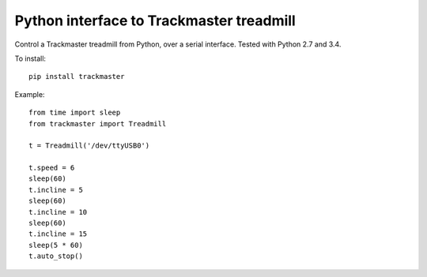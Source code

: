 Python interface to Trackmaster treadmill
=========================================

Control a Trackmaster treadmill from Python, over a serial interface.
Tested with Python 2.7 and 3.4.

To install::

    pip install trackmaster

Example::

    from time import sleep
    from trackmaster import Treadmill

    t = Treadmill('/dev/ttyUSB0')

    t.speed = 6
    sleep(60)
    t.incline = 5
    sleep(60)
    t.incline = 10
    sleep(60)
    t.incline = 15
    sleep(5 * 60)
    t.auto_stop()
